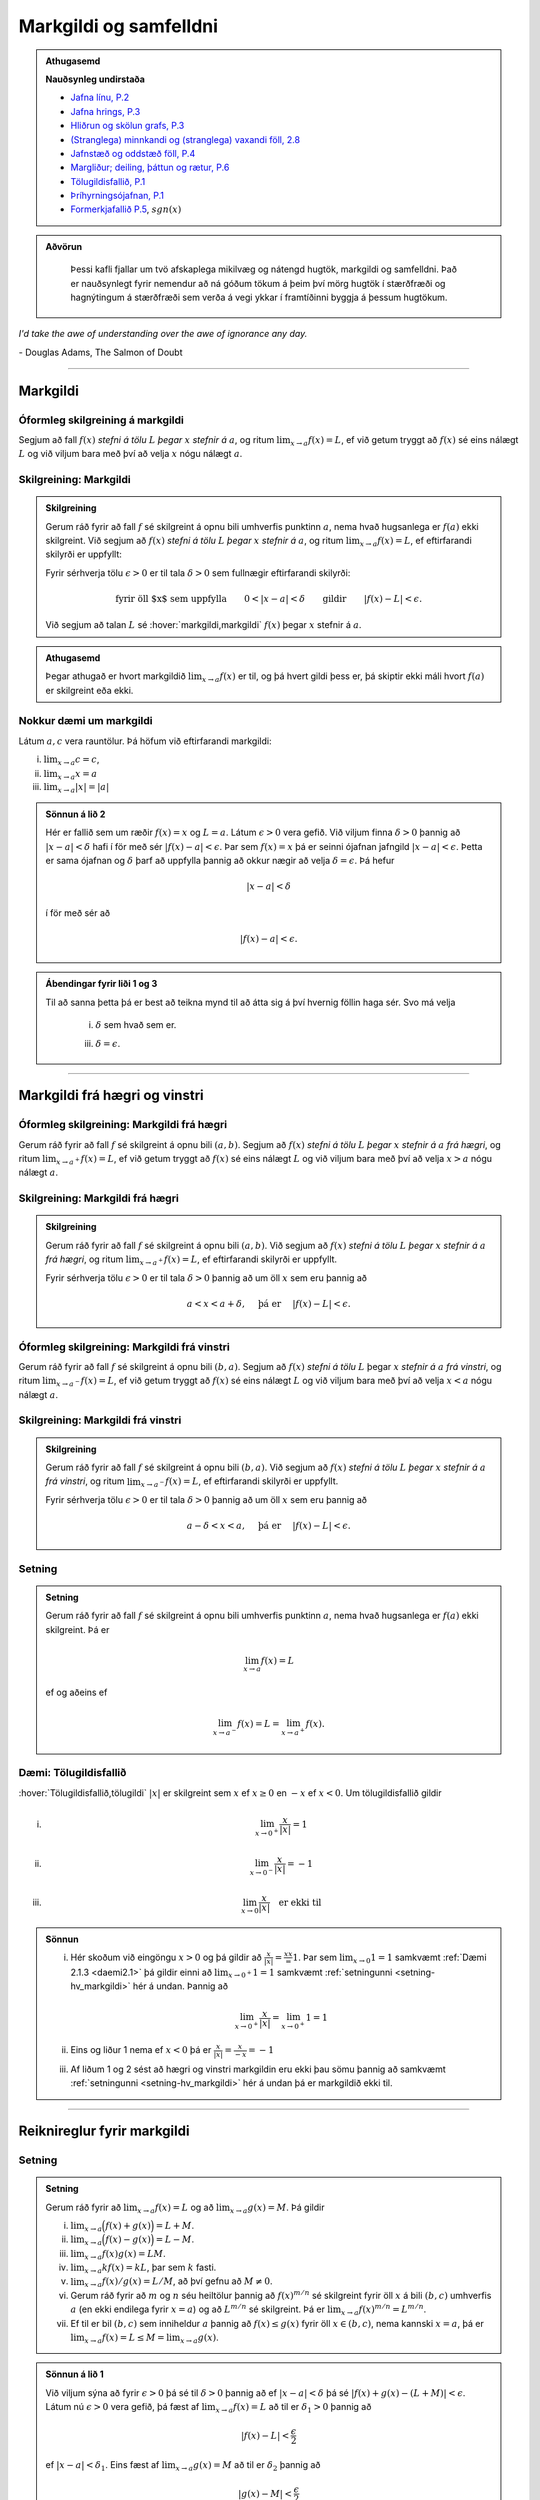 Markgildi og samfelldni
=======================

.. admonition:: Athugasemd
    :class: athugasemd

    **Nauðsynleg undirstaða**

    -  `Jafna línu, P.2 <https://edbook.hi.is/undirbuningur_stae/Kafli03.html#jafna-linu-i-hnitakerfinu>`_

    -  `Jafna hrings, P.3 <https://edbook.hi.is/undirbuningur_stae/Kafli03.html#hringir>`_

    -  `Hliðrun og skölun grafs, P.3 <https://edbook.hi.is/undirbuningur_stae/Kafli09.html#ummyndanir>`_

    -  `(Stranglega) minnkandi og (stranglega) vaxandi föll, 2.8 <https://edbook.hi.is/undirbuningur_stae/Kafli05.html#einhalla-foll>`_

    -  `Jafnstæð og oddstæð föll, P.4 <https://edbook.hi.is/undirbuningur_stae/Kafli05.html#jafnstae-og-oddstae-foll>`_

    -  `Margliður; deiling, þáttun og rætur, P.6 <https://edbook.hi.is/undirbuningur_stae/Kafli06.html>`_

    -  `Tölugildisfallið, P.1 <https://edbook.hi.is/undirbuningur_stae/Kafli02.html#tolugildi>`_

    -  `Þríhyrningsójafnan, P.1 <https://is.wikipedia.org/wiki/%C3%9Er%C3%ADhyrnings%C3%B3jafna>`_

    -  `Formerkjafallið P.5 <https://is.wikipedia.org/wiki/Formerkisfall>`_,  :math:`sgn(x)`

.. admonition:: Aðvörun
    :class: advorun

	Þessi kafli fjallar um tvö afskaplega mikilvæg og nátengd hugtök,
	markgildi og samfelldni. Það er nauðsynlegt fyrir nemendur að ná
	góðum tökum á þeim því mörg hugtök í stærðfræði og hagnýtingum á stærðfræði
	sem verða á vegi ykkar í framtíðinni byggja á þessum hugtökum.

*I'd take the awe of understanding over the awe of ignorance any day.*

\- Douglas Adams, The Salmon of Doubt

--------

.. _markgildi:

Markgildi
---------

.. index::
    markgildi

Óformleg skilgreining á markgildi
~~~~~~~~~~~~~~~~~~~~~~~~~~~~~~~~~

Segjum að fall :math:`f(x)` *stefni á tölu* :math:`L` *þegar* :math:`x`
*stefnir á* :math:`a`, og ritum :math:`\lim_{x\rightarrow a} f(x)=L`, ef
við getum tryggt að :math:`f(x)` sé eins nálægt :math:`L` og við
viljum bara með því að velja :math:`x` nógu nálægt :math:`a`.

Skilgreining: Markgildi
~~~~~~~~~~~~~~~~~~~~~~~

.. admonition:: Skilgreining
    :class: skilgreining

    Gerum ráð fyrir að fall :math:`f` sé skilgreint á opnu bili umhverfis
    punktinn :math:`a`, nema hvað hugsanlega er :math:`f(a)` ekki
    skilgreint. Við segjum að :math:`f(x)` *stefni á tölu* :math:`L` *þegar*
    :math:`x` *stefnir á* :math:`a`, og ritum
    :math:`\lim_{x\rightarrow a} f(x)=L`, ef eftirfarandi skilyrði er
    uppfyllt:

    Fyrir sérhverja tölu :math:`\epsilon>0` er til tala :math:`\delta>0`
    sem fullnægir eftirfarandi skilyrði:

    .. math:: \text{fyrir öll $x$ sem uppfylla} \qquad 0 < |x-a| < \delta \qquad \text{gildir} \qquad |f(x)-L| <\epsilon.

    Við segjum að talan :math:`L` sé :hover:`markgildi,markgildi` :math:`f(x)` þegar
    :math:`x` stefnir á :math:`a`.

.. ggb:: sYHVajyE
    :width: 700
    :height: 400
    :img: 01_markgildi.png
    :imgwidth: 12cm

.. admonition:: Athugasemd
    :class: athugasemd

    Þegar athugað er hvort markgildið :math:`\lim_{x\rightarrow a} f(x)` er
    til, og þá hvert gildi þess er, þá skiptir ekki máli hvort :math:`f(a)` er
    skilgreint eða ekki.

.. _daemi2.1:

Nokkur dæmi um markgildi
~~~~~~~~~~~~~~~~~~~~~~~~

Látum :math:`a, c` vera rauntölur. Þá höfum við eftirfarandi markgildi:

(i)   :math:`\lim_{x \to a} c = c`,
(ii)  :math:`\lim_{x \to a} x = a`
(iii) :math:`\lim_{x \to a} |x| = |a|`

.. only:: latex

    Sönnun á lið 2.

.. admonition:: Sönnun á lið 2
    :class: setning, dropdown

    Hér er fallið sem um ræðir :math:`f(x) = x` og :math:`L=a`.
    Látum :math:`\epsilon>0` vera gefið. Við viljum finna
    :math:`\delta >0` þannig að :math:`|x-a|<\delta` hafi í för
    með sér :math:`|f(x)-a| < \epsilon`. Þar sem :math:`f(x)=x` þá er seinni
    ójafnan jafngild :math:`|x-a|<\epsilon`. Þetta er sama ójafnan og
    :math:`\delta` þarf að uppfylla þannig að okkur nægir að velja
    :math:`\delta = \epsilon`. Þá hefur

    .. math::
            |x-a| < \delta

    í för með sér að

    .. math::
            |f(x) -a| < \epsilon.


.. admonition:: Ábendingar fyrir liði 1 og 3
    :class: setning, dropdown

    Til að sanna þetta þá er best að teikna mynd til að átta sig á því hvernig
    föllin haga sér. Svo má velja

        (i) :math:`\delta` sem hvað sem er.

        (iii) :math:`\delta=\epsilon`.


------

Markgildi frá hægri og vinstri
------------------------------

.. index::
    markgildi; frá hægri

Óformleg skilgreining: Markgildi frá hægri
~~~~~~~~~~~~~~~~~~~~~~~~~~~~~~~~~~~~~~~~~~

Gerum ráð fyrir að fall :math:`f` sé skilgreint á opnu bili
:math:`(a,b)`. Segjum að :math:`f(x)` *stefni á tölu* :math:`L` *þegar*
:math:`x` *stefnir á* :math:`a` *frá hægri*, og ritum
:math:`\lim_{x\rightarrow a^+} f(x)=L`, ef við getum tryggt að
:math:`f(x)` sé eins nálægt :math:`L` og við viljum bara með því að
velja :math:`x>a` nógu nálægt :math:`a`.

Skilgreining: Markgildi frá hægri
~~~~~~~~~~~~~~~~~~~~~~~~~~~~~~~~~

.. admonition:: Skilgreining
    :class: skilgreining

    Gerum ráð fyrir að fall :math:`f` sé skilgreint á opnu bili
    :math:`(a,b)`. Við segjum að :math:`f(x)` *stefni á tölu* :math:`L`
    *þegar* :math:`x` *stefnir á* :math:`a` *frá hægri*, og ritum
    :math:`\lim_{x\rightarrow a^+} f(x)=L`, ef eftirfarandi skilyrði er
    uppfyllt.

    Fyrir sérhverja tölu :math:`\epsilon>0` er til tala :math:`\delta>0`
    þannig að um öll :math:`x` sem eru þannig að

    .. math:: a<x<a+\delta,\quad \text{ þá er } \quad |f(x)-L| <\epsilon.

.. ggb:: nDwQJCG2
    :width: 600
    :height: 400
    :img: 02_markfrahaegri.png
    :imgwidth: 12cm

.. index::
    markgildi; frá vinstri

Óformleg skilgreining: Markgildi frá vinstri
~~~~~~~~~~~~~~~~~~~~~~~~~~~~~~~~~~~~~~~~~~~~

Gerum ráð fyrir að fall :math:`f` sé skilgreint á opnu bili
:math:`(b,a)`. Segjum að :math:`f(x)` *stefni á tölu* :math:`L` þegar
:math:`x` *stefnir á* :math:`a` *frá vinstri*, og ritum
:math:`\lim_{x\rightarrow a^-} f(x)=L`, ef við getum tryggt að
:math:`f(x)` sé eins nálægt :math:`L` og við viljum bara með því að
velja :math:`x<a` nógu nálægt :math:`a`.

Skilgreining: Markgildi frá vinstri
~~~~~~~~~~~~~~~~~~~~~~~~~~~~~~~~~~~~

.. admonition:: Skilgreining
    :class: skilgreining

    Gerum ráð fyrir að fall :math:`f` sé skilgreint á opnu bili
    :math:`(b,a)`. Við segjum að :math:`f(x)` *stefni á tölu* :math:`L`
    *þegar* :math:`x` *stefnir á* :math:`a` *frá vinstri*, og ritum
    :math:`\lim_{x\rightarrow a^-} f(x)=L`, ef eftirfarandi skilyrði er
    uppfyllt.

    Fyrir sérhverja tölu :math:`\epsilon>0` er til tala :math:`\delta>0`
    þannig að um öll :math:`x` sem eru þannig að

    .. math:: a-\delta<x<a,\quad \text{ þá er } \quad |f(x)-L| <\epsilon.

.. ggb:: fV63g8mx
    :width: 600
    :height: 400
    :img: 03_markfravinstri.png
    :imgwidth: 12cm

.. _setning-hv_markgildi:

Setning
~~~~~~~

.. admonition:: Setning
    :class: setning

    Gerum ráð fyrir að fall :math:`f` sé skilgreint á opnu bili umhverfis
    punktinn :math:`a`, nema hvað hugsanlega er :math:`f(a)` ekki
    skilgreint. Þá er

    .. math:: \lim_{x\rightarrow a} f(x)=L

    ef og aðeins ef

    .. math:: \lim_{x\rightarrow a^-} f(x)=L=\lim_{x\rightarrow a^+} f(x).

Dæmi: Tölugildisfallið
~~~~~~~~~~~~~~~~~~~~~~~

:hover:`Tölugildisfallið,tölugildi` :math:`|x|` er skilgreint sem :math:`x`
ef :math:`x\geq 0` en :math:`-x` ef :math:`x<0`. Um tölugildisfallið gildir

(i)

      .. math:: \lim_{x\to 0^+} \frac x{|x|} = 1

(ii)

      .. math:: \lim_{x\to 0^-} \frac x{|x|} = -1

(iii)

      .. math:: \lim_{x\to 0} \frac x{|x|} \quad \text{er ekki til}

.. image:: ./myndir/kafli02/02_daemi.png

.. admonition:: Sönnun
    :class: setning, dropdown

    (i)
            Hér skoðum við eingöngu :math:`x>0` og þá gildir að
            :math:`\frac x{|x|} = \frac xx = 1`. Þar sem
            :math:`\lim_{x \to 0} 1 = 1` samkvæmt :ref:`Dæmi 2.1.3 <daemi2.1>`
            þá gildir einni að :math:`\lim_{x \to 0^+} 1 = 1` samkvæmt
            :ref:`setningunni <setning-hv_markgildi>`
            hér á undan. Þannig að

            .. math::
                    \lim_{x \to 0^+} \frac x{|x|} =
                    \lim_{x \to 0^+} 1 = 1

    (ii)
            Eins og liður 1 nema ef :math:`x<0` þá er
            :math:`\frac x{|x|} = \frac x{-x} = -1`

    (iii)
            Af liðum 1 og 2 sést að hægri og vinstri markgildin eru ekki þau sömu þannig
            að samkvæmt :ref:`setningunni <setning-hv_markgildi>` hér á undan þá er
            markgildið ekki til.

------

Reiknireglur fyrir markgildi
----------------------------

.. _setning-markgildi:

Setning
~~~~~~~

.. admonition:: Setning
    :class: setning

    Gerum ráð fyrir að :math:`\lim_{x\rightarrow a}f(x)=L` og að
    :math:`\lim_{x\rightarrow a}g(x)=M`. Þá gildir

    (i)   :math:`\lim_{x\rightarrow a}\Big(f(x)+g(x)\Big)=L+M`.
    (ii)  :math:`\lim_{x\rightarrow a}\Big(f(x)-g(x)\Big)=L-M`.
    (iii) :math:`\lim_{x\rightarrow a}f(x)g(x)=LM`.
    (iv)  :math:`\lim_{x\rightarrow a}kf(x)=kL`, þar sem :math:`k` fasti.
    (v)   :math:`\lim_{x\rightarrow a}f(x)/g(x)=L/M`, að því gefnu að
          :math:`M\neq 0`.
    (vi)  Gerum ráð fyrir að :math:`m` og :math:`n` séu heiltölur þannig að
          :math:`f(x)^{m/n}` sé skilgreint fyrir öll :math:`x` á bili
          :math:`(b,c)` umhverfis :math:`a` (en ekki endilega fyrir
          :math:`x=a`) og að :math:`L^{m/n}` sé skilgreint. Þá er
          :math:`\lim_{x\rightarrow a}f(x)^{m/n}=L^{m/n}`.
    (vii) Ef til er bil :math:`(b,c)` sem inniheldur :math:`a` þannig að
          :math:`f(x)\leq g(x)` fyrir öll :math:`x\in (b,c)`, nema kannski
          :math:`x=a`, þá er
          :math:`\lim_{x\rightarrow a}f(x)=L\leq M=\lim_{x\rightarrow a}g(x)`.

.. admonition:: Sönnun á lið 1
    :class: setning, dropdown

    Við viljum sýna að fyrir :math:`\epsilon>0` þá sé til :math:`\delta>0`
    þannig að ef :math:`|x-a|<\delta` þá sé :math:`|f(x)+g(x) - (L+M)|<\epsilon`.
    Látum nú :math:`\epsilon>0` vera gefið, þá fæst af
    :math:`\lim_{x\to a} f(x) = L` að til er :math:`\delta_1>0` þannig að

    .. math::  |f(x)-L| < \frac \epsilon 2

    ef :math:`|x-a|<\delta_1`. Eins fæst af :math:`\lim_{x \to a} g(x)=M`
    að til er :math:`\delta_2` þannig að

    .. math::  |g(x)-M| < \frac \epsilon 2

    ef :math:`|x-a|<\delta_2`.

    Ef við setjum :math:`\delta = \min\{\delta_1,\delta_2\}` þá þýðir það að
    öll :math:`x` sem uppfylla :math:`|x-a|<\delta` uppfylla einnig
    :math:`|x-a|<\delta_1` og :math:`|x-a|<\delta_2`. Þá gefur þríhyrningsójafnan
    okkur að fyrir slíkt :math:`x` þá er

    .. math::
        |f(x)+g(x) - (L+M)| = |f(x)-L + g(x)-M| \\
        < |f(x)-L| + |g(x)-M| < \frac \epsilon 2 + \frac \epsilon 2 = \epsilon,

    sem er það sem við vildum sýna.

.. admonition:: Aðvörun
    :class: advorun

    Liður (1) í setningunni á undan segir að ef markgildin
    :math:`\lim_{x\to a} f(x)` og :math:`\lim_{x\to a} g(x)` eru til þá sé
    markgildið :math:`\lim_{x\to a} (f(x)+g(x))` einnig til.

    En hún segir **ekki** að ef :math:`f` og :math:`g` eru föll þannig að
    markgildið :math:`\lim_{x\to a} (f(x)+g(x))` er til, að þá séu
    markgildin :math:`\lim_{x\to a} f(x)` og :math:`\lim_{x\to a} g(x)`
    einnig til.




.. index::
    klemmureglan

Setning: Klemmureglan
~~~~~~~~~~~~~~~~~~~~~~

.. admonition:: Setning
    :class: setning

    Gerum ráð fyrir að :math:`f(x)\leq
    g(x)\leq h(x)` fyrir öll :math:`x` á bili :math:`(b, c)` sem inniheldur
    :math:`a`, nema kannski :math:`x=a`. Gerum enn fremur ráð fyrir að

    .. math:: \lim_{x\rightarrow a}f(x)=\lim_{x\rightarrow a}h(x)=L.

    Þá er :math:`\lim_{x\rightarrow a}g(x)=L`.

.. admonition:: Sönnun
    :class: setning, dropdown

    Látum :math:`\epsilon>0` vera gefið. Við viljum sýna að þá sé til :math:`\delta>0` þannig
    að :math:`|g(x)-L|<\epsilon` fyrir öll :math:`x` sem uppfylla :math:`|x-a|<\delta`.

    Þetta má líka skrifa svona:
    Við viljum sýna að þá sé til :math:`\delta>0` þannig
    að :math:`L-\epsilon<g(x)<L+\epsilon` fyrir öll :math:`x` sem uppfylla :math:`a-\delta < x<a+\delta`.

    Við vitum nú að þar sem :math:`\lim_{x\to a} f(x) = L` þá er til :math:`\delta_1`
    þannig að :math:`L-\epsilon<f(x)<L+\epsilon` fyrir öll :math:`x` sem uppfylla :math:`a-\delta_1 < x<a+\delta_1`.

    Eins þá fæst af :math:`\lim_{x\to a} h(x) = L` að til er :math:`\delta_2`
    þannig að :math:`L-\epsilon<g(x)<L+\epsilon` fyrir öll :math:`x` sem uppfylla :math:`a-\delta_2 < x<a+\delta_2`.

    Setjum nú :math:`\delta = \min\{\delta_1,\delta_2\}` og athugum að það þýðir að fyrir sérhvert :math:`x` sem
    uppfyllir :math:`a-\delta < x < a+\delta` uppfyllir einnig :math:`a-\delta_1 < x<a+\delta_1`
    og :math:`a-\delta_2 < x<a+\delta_2`. Þá gefur :math:`f(x)\leq g(x)\leq h(x)` að

    .. math:: L-\epsilon<f(x) \leq g(x) \leq h(x) < L+\epsilon.

    Þar með er :math:`L-\epsilon < g(x) < L+\epsilon` og þá höfum við sýnt að
    :math:`\lim_{x\to a} g(x) = L`.

.. image:: ./myndir/kafli02/04_03_klemmuregla.png
	:align: center
	:width: 80%


Dæmi: Markgildi með sínus
~~~~~~~~~~~~~~~~~~~~~~~~~

(i)

      .. math:: \lim_{x\to 0} \sin\left(\frac 1x\right) \quad \text{er ekki til}

(ii)

      .. math:: \lim_{x\to 0} x\sin\left(\frac 1x\right) = 0

(iii)

      .. math:: \lim_{x \to 0} \frac{\sin(x)}{x} = 1

.. only:: latex

        Sönnun á lið 1.

.. admonition:: Sönnun á lið 1
    :class: setning, dropdown

    Sönnum þetta með mótsögn. Gerum ráð fyrir að til sé markgildi :math:`L` þannig að fyrir
    sérhvert :math:`\epsilon >0` er til :math:`\delta>0` þannig að
    :math:`|x-0|<\delta` hefur í för með sér að :math:`|\sin(1/x) - L|<\epsilon`. Til þess
    að þetta leiði til mótsagnar þurfum við að finna :math:`\epsilon>0` sem er þannig að
    sama hversu lítið :math:`\delta>0` er valið þá er alltaf til :math:`x` þannig að
    :math:`|x-0|<\delta` og

    .. math::
            \left|\sin\left(\frac 1x \right)-L\right| \geq \epsilon.

    Veljum :math:`\epsilon = 0,5`. Ástæðan fyrir þessu vali er sú að þar sem
    :math:`\sin(1/x)` sveiflast á milli :math:`-1` og :math:`1` þá er nóg að
    velja tölu sem er þannig að fallið sveiflist út
    fyrir bilið :math:`[L-\epsilon,L+\epsilon]`. Í þessu tilviki þýðir það að
    :math:`\epsilon` þarf að vera minna en 1.

    Ef markgildið er til þá er ætti að vera til :math:`\delta>0` þannig að
    :math:`|\sin(1/x)-L|< 0.5` fyrir :math:`x` sem uppfylla :math:`|x-0|<\delta`.
    Byrjum á að skoða tilvikið :math:`L\leq 0`.
    Finnum nógu stóra náttúrlega tölu :math:`k`
    þannig að :math:`\frac 1{2\pi k + \pi/2} < \delta`.
    Ef við setjum :math:`x=\frac 1{2\pi k + \pi/2}`
    þá fæst að :math:`|x-0|<\delta` en

    .. math::
            \left|\sin\left(\frac 1x \right) - L\right| =
            |\sin(2\pi k +\pi/2) - L|  = |1-L| > 0,5

    Tilvikið þegar :math:`L>0` er eins nema þá veljum við :math:`x=\frac 1{2\pi k - \pi/2}`
    sem þýðir að :math:`\sin(x) = -1`.

Mynd af :math:`\sin\left(\frac 1x\right)`:

.. ggb:: yfYAfqtm
    :width: 652
    :height: 352
    :zoom_drag: false
    :img: 03_daemi-sin.png
    :imgwidth: 12cm

Markgildi þegar x stefnir á óendanlegt
--------------------------------------


.. image:: ./myndir/kafli02/06_liminf.png
	:align: center
	:width: 50%

.. index::
    markgildi; þegar x stefnir á óendalegt


Óformleg skilgreining: Markgildi þegar :math:`x \to \infty`
~~~~~~~~~~~~~~~~~~~~~~~~~~~~~~~~~~~~~~~~~~~~~~~~~~~~~~~~~~~

Gerum ráð fyrir að fall :math:`f` sé skilgreint á bili
:math:`(a, \infty)`. Segjum að :math:`f(x)` *stefni á tölu* :math:`L`
*þegar* :math:`x` *stefnir á* :math:`\infty`, og ritum
:math:`\lim_{x\rightarrow \infty} f(x)=L`, ef við getum tryggt að
:math:`f(x)` sé eins nálægt :math:`L` og við viljum bara með því að
velja :math:`x` nógu stórt.

Skilgreining: Markgildi þegar :math:`x \to \infty`
~~~~~~~~~~~~~~~~~~~~~~~~~~~~~~~~~~~~~~~~~~~~~~~~~~

.. admonition:: Skilgreining
    :class: skilgreining

    Gerum ráð fyrir að fall :math:`f` sé skilgreint á bili
    :math:`(a,\infty)`. Við segjum að :math:`f(x)` *stefni á tölu* :math:`L`
    *þegar* :math:`x` *stefnir á* :math:`\infty`, og ritum
    :math:`\lim_{x\rightarrow \infty} f(x)=L`, ef eftirfarandi skilyrði er
    uppfyllt:

    Fyrir sérhverja tölu :math:`\epsilon>0` er til tala :math:`R`
    þannig að um öll :math:`x>R` gildir að

    .. math:: |f(x)-L|<\epsilon.

Óformleg skilgreining: Markgildi þegar :math:`x \to -\infty`
~~~~~~~~~~~~~~~~~~~~~~~~~~~~~~~~~~~~~~~~~~~~~~~~~~~~~~~~~~~~


Fyrir :math:`-\infty` er þetta gert með sama sniði.


Gerum ráð fyrir að fall :math:`f` sé skilgreint á bili
:math:`(-\infty, a)`. Segjum að :math:`f(x)` *stefni á tölu* :math:`L`
*þegar* :math:`x` *stefnir á* :math:`-\infty`, og ritum
:math:`\lim_{x\rightarrow -\infty} f(x)=L`, ef við getum tryggt að
:math:`f(x)` sé eins nálægt :math:`L` og við viljum bara með því að
velja :math:`x` sem nógu stóra neikvæða tölu.

Skilgreining: Markgildi þegar :math:`x \to -\infty`
~~~~~~~~~~~~~~~~~~~~~~~~~~~~~~~~~~~~~~~~~~~~~~~~~~~

.. admonition:: Skilgreining
    :class: skilgreining

    Gerum ráð fyrir að fall :math:`f` sé skilgreint á bili
    :math:`(-\infty,a)`. Við segjum að :math:`f(x)` *stefni á tölu*
    :math:`L` *þegar* :math:`x` *stefnir á* :math:`-\infty`, og ritum
    :math:`\lim_{x\rightarrow -\infty} f(x)=L`, ef eftirfarandi skilyrði er
    uppfyllt:

    Fyrir sérhverja tölu :math:`\epsilon>0` er til tala :math:`R`
    þannig að um öll :math:`x<R` gildir að

    .. math:: |f(x)-L|<\epsilon.

------

Óendanlegt sem markgildi
------------------------

.. index::
    markgildi; óendanlegt sem markgildi

Óformleg skilgreining: Markgildið :math:`\infty`
~~~~~~~~~~~~~~~~~~~~~~~~~~~~~~~~~~~~~~~~~~~~~~~~

Gerum ráð fyrir að fall :math:`f` sé skilgreint á opnu bili umhverfis
punktinn :math:`a`, nema hvað hugsanlega er :math:`f(a)` ekki
skilgreint. Segjum að :math:`f(x)` *stefni á* :math:`\infty` *þegar*
:math:`x` *stefnir á* :math:`a`, og ritum
:math:`\lim_{x\rightarrow a} f(x)=\infty`, ef við getum tryggt að
:math:`f(x)` sé *hversu stórt sem við viljum* bara með því að velja
:math:`x` *nógu nálægt* :math:`a`.

Skilgreining: Markgildið :math:`\infty`
~~~~~~~~~~~~~~~~~~~~~~~~~~~~~~~~~~~~~~~

.. admonition:: Skilgreining
    :class: skilgreining

    Gerum ráð fyrir að fall :math:`f` sé skilgreint á opnu bili umhverfis
    punktinn :math:`a`, nema hvað hugsanlega er :math:`f(a)` ekki
    skilgreint. Við segjum að :math:`f(x)` *stefni á* :math:`\infty` *þegar*
    :math:`x` *stefnir á* :math:`a`, og ritum
    :math:`\lim_{x\rightarrow a} f(x)=\infty`, ef eftirfarandi skilyrði er
    uppfyllt.

    Fyrir sérhverja tölu :math:`B` er til tala :math:`\delta>0` þannig
    að um öll :math:`x` sem eru þannig að

    .. math::
            0 < |x-a| <\delta \quad  \text{ gildir að } \quad f(x) > B.

.. admonition:: Aðvörun
    :class: advorun

    Athugið að :math:`\infty` er **ekki** tala. Þó að
    :math:`\lim_{x\rightarrow a} f(x)=\infty` þá er samt sagt að markgildið
    :math:`\lim_{x\rightarrow a} f(x)` sé ekki til.

Óformleg skilgreining: Markgildið :math:`-\infty`
~~~~~~~~~~~~~~~~~~~~~~~~~~~~~~~~~~~~~~~~~~~~~~~~~

Gerum ráð fyrir að fall :math:`f` sé skilgreint á opnu bili umhverfis
punktinn :math:`a`, nema hvað hugsanlega er :math:`f(a)` ekki
skilgreint. Segjum að :math:`f(x)` *stefni á* :math:`-\infty` *þegar*
:math:`x` *stefnir á* :math:`a`, og ritum
:math:`\lim_{x\rightarrow a} f(x)=-\infty`, ef við getum tryggt að
:math:`f(x)` sé hversu lítið sem við viljum bara með því að velja
:math:`x` nógu nálægt :math:`a`.

Skilgreining: Markgildið :math:`-\infty`
~~~~~~~~~~~~~~~~~~~~~~~~~~~~~~~~~~~~~~~~

.. admonition:: Skilgreining
    :class: skilgreining

    Gerum ráð fyrir að fall :math:`f` sé skilgreint á opnu bili umhverfis
    punktinn :math:`a`, nema hvað hugsanlega er :math:`f(a)` ekki
    skilgreint. Við segjum að :math:`f(x)` *stefni á* :math:`-\infty`
    *þegar* :math:`x` *stefnir á* :math:`a`, og ritum
    :math:`\lim_{x\rightarrow a} f(x)=-\infty`, ef eftirfarandi skilyrði er
    uppfyllt.

    Fyrir sérhverja tölu :math:`B` er til tala :math:`\delta>0` þannig
    að um öll :math:`x` sem eru þannig að

    .. math:: 0 < |x-a| < \delta \quad \text{ gildir að } \quad f(x)<B.

.. admonition:: Aðvörun
    :class: advorun

    Athugið að :math:`-\infty` er **ekki** tala. Þó að
    :math:`\lim_{x\rightarrow a} f(x)=-\infty` þá er samt sagt að markgildið
    :math:`\lim_{x\rightarrow a} f(x)` sé ekki til.

.. index::
    samfelldni
    samfelldni; í punkti

-------

.. _samfelldni:

Samfelldni
----------

Hér skilgreinum við og skoðum seinna grundvallarhugtakið í þessum kafla, sem er :hover:`samfelldni`.


.. index::
    innri punktur

Skilgreining: Innri punktur
~~~~~~~~~~~~~~~~~~~~~~~~~~~

.. admonition:: Skilgreining
    :class: skilgreining

    Látum :math:`A\subseteq {{\mathbb  R}}` og :math:`x\in A`. Við segjum að
    :math:`x` sé :hover:`innri punktur` :math:`A` ef :math:`A` inniheldur opið bil
    umhverfis :math:`x`, það er að segja til er tala :math:`\delta>0` þannig
    að :math:`(x-\delta, x+\delta)\subseteq
    A`.

    Ef :math:`x` er ekki innri punktur :math:`A` og :math:`x\in A` þá segjum
    við að :math:`x` sé :hover:`jaðarpunktur` :math:`A`.


.. index::
    samfelldni; í punkti

Skilgreining: Samfelldni í punkti
~~~~~~~~~~~~~~~~~~~~~~~~~~~~~~~~~

.. admonition:: Skilgreining
    :class: skilgreining

    Látum :math:`f` vera fall og :math:`c` innri punkt skilgreiningarsvæðis
    :math:`f`. Sagt er að :math:`f` sé *samfellt í punktinum* :math:`c` ef

    .. math:: \lim_{x\rightarrow c}f(x)=f(c).

Setning
~~~~~~~

.. admonition:: Setning
    :class: setning

    Látum :math:`f` og :math:`g` vera föll. Gerum ráð fyrir að :math:`c` sé
    innri punktur skilgreiningarsvæðis beggja fallanna og að bæði föllin séu
    samfelld í punktinum :math:`c`. Þá eru eftirfarandi föll samfelld í
    :math:`c`:

    (i)   :math:`f+g`
    (ii)  :math:`f-g`
    (iii) :math:`fg`
    (iv)  :math:`kf`, þar sem :math:`k` er fasti
    (v)   :math:`f/g`, ef :math:`g(c)\neq 0`
    (vi)  :math:`\Big(f(x)\Big)^{1/n}`, að því gefnu að :math:`f(c)>0` ef
          :math:`n` er slétt tala og :math:`f(c)\neq 0` ef :math:`n<0`.

Þessi setning er bein afleiðing af :ref:`Setningu 2.3.1 <setning-markgildi>`.

Setning: Samskeyting samfelldra falla
~~~~~~~~~~~~~~~~~~~~~~~~~~~~~~~~~~~~~

.. admonition:: Setning
    :class: setning

    Látum :math:`g` vera fall sem er skilgreint á opnu bili umhverfis
    :math:`c` og samfellt í :math:`c` og látum :math:`f` vera fall sem er
    skilgreint á opnu bili umhverfis :math:`g(c)` og samfellt í
    :math:`g(c)`. Þá er fallið :math:`f\circ g` skilgreint á opnu bili
    umhverfis :math:`c` og er samfellt í :math:`c`.


.. admonition:: Athugasemd
    :class: athugasemd

    Ef fall er skilgreint með formúlu og skilgreingamengið er ekki tilgreint
    sérstaklega, þá er venjan að líta alla þá punkta þar sem formúlan gildir
    sem skilgreingarmengi fallsins


.. index::
    samfelldni, samfellt fall

.. _`skilgrsamfellt`:

Skilgreining: Samfellt fall
~~~~~~~~~~~~~~~~~~~~~~~~~~~

.. admonition:: Skilgreining
    :class: skilgreining

    Við segjum að fall :math:`f` sé :hover:`samfellt,samfellt fall` ef það er samfellt í
    sérhverjum punkti skilgreingarmengisins.

Óformlega þýðir þetta að hægt er að teikna graf :math:`f` án þess að lyfta pennanum frá blaðinu.

Nokkur dæmi um samfelld föll
~~~~~~~~~~~~~~~~~~~~~~~~~~~~

Eftirfarandi föll eru samfelld

(i)   margliður
(ii)  ræð föll
(iii) ræð veldi
(iv)  hornaföll; :math:`\sin`, :math:`\cos`, :math:`\tan`
(v)   tölugildisfallið :math:`|x|`

Að búa til samfelld föll
~~~~~~~~~~~~~~~~~~~~~~~~

Með því að nota föllin úr dæminu á undan sem efnivið þá getum við búið
til fjölda samfelldra fall með því að beita aðgerðunum úr Setningu 2.6.4
og Setningu 2.6.3.

.. index::
    samfelldni; frá hægri/vinstri


Dæmi
~~~~

Fallið :math:`\cos(3x+5)` er samfellt. Margliðan :math:`g(x) =3x+5` og
:math:`f(x) = \cos(x)` eru samfelld föll og þá er samskeytingin
:math:`f\circ g(x) = \cos(3x+5)` einnig samfellt fall.

-------

Hægri/vinstri samfelldni
------------------------

Rifjum upp skilgreininguna á samfelldni.

Skilgreining
~~~~~~~~~~~~

.. admonition:: Skilgreining
    :class: skilgreining

    Látum :math:`f` vera fall og :math:`c` innri punkt skilgreiningarsvæðis
    :math:`f`. Sagt er að :math:`f` sé *samfellt í punktinum* :math:`c` ef

    .. math:: \lim_{x\rightarrow c}f(x)=f(c).

.. admonition:: Athugasemd
    :class: athugasemd

    Þessi skilgreining virkar aðeins fyrir innri punkta
    skilgreiningarsvæðisins. Þannig að ef ætlunin er að rannsaka samfelldni
    í jaðarpunktum þá gengur þessi skilgreining ekki. Hins vegar getum við
    útvíkkað skilgreininguna á samfelldni fyrir hægri og vinstri endapunkta
    bila með því að einskorða okkur við markgildi frá vinstri og hægri.

Skilgreining: Hægri/vinstri samfelldni
~~~~~~~~~~~~~~~~~~~~~~~~~~~~~~~~~~~~~~

.. admonition:: Skilgreining
    :class: skilgreining

    (i)  Fall :math:`f` er *samfellt frá hægri í punkti* :math:`c` ef
         :math:`\lim_{x\rightarrow c^+}f(x)=f(c)`.

         Hér er gert ráð fyrir að fallið :math:`f` sé amk. skilgreint á
         bili :math:`[c, a)`.

    (ii) Fall :math:`f` er *samfellt frá vinstri í punkti* :math:`c` ef
         :math:`\lim_{x\rightarrow c^-}f(x)=f(c)`.

         Hér er gert ráð fyrir að fallið :math:`f` sé amk. skilgreint á
         bili :math:`(a, c]`.

Uppfærum nú skilgreininguna á :ref:`samfelldu falli <skilgrsamfellt>`.

.. index::
    fall; samfellt

Uppfærð skilgreining: Samfellt fall
~~~~~~~~~~~~~~~~~~~~~~~~~~~~~~~~~~~

.. admonition:: Skilgreining
    :class: skilgreining

    Gerum ráð fyrir að :math:`f` sé fall sem er skilgreint á mengi
    :math:`A`, þar sem :math:`A` er sammengi endanlega margra bila. Við
    segjum að fallið :math:`f` sé *samfellt* ef það er samfellt í öllum
    innri punktum skilgreingarmengisins og ef það er samfellt frá
    hægri/vinstri í jaðarpunktum skilgreingarmengisins, eftir því sem við á.

.. admonition:: Athugasemd
    :class: athugasemd

    Ef fall er samfellt á opnu bili :math:`(a,b)`, og ef :math:`a<c<d<b`, þá
    er fallið einnig samfellt á bilinu :math:`[c,d]`.

-------

Eiginleikar samfelldra falla
----------------------------

.. index::
    há- og lággildislögmálið

.. _`Há- og lággildislögmálið`:

Setning: Há- og lággildislögmálið
~~~~~~~~~~~~~~~~~~~~~~~~~~~~~~~~~

.. admonition:: Há- og lággildislögmálið
    :class: setning

    Látum :math:`f` vera samfellt fall skilgreint á **lokuðu takmörkuðu bili**
    :math:`[a,b]`. Þá eru til tölur :math:`x_1` og :math:`x_2` í
    :math:`[a,b]` þannig að fyrir allar tölur :math:`x` í :math:`[a,b]` er

    .. math:: f(x_1)\leq f(x)\leq f(x_2).

    Þetta þýðir að samfellt fall :math:`f` á lokuðu og takmörkuðu bili
    :math:`[a,b]` tekur bæði hæsta og lægsta gildi á bilinu. Hæsta gildið er
    þá :math:`f(x_2)` og lægsta gildið er :math:`f(x_1)`.

.. admonition:: Athugasemd
    :class: athugasemd

    Það er mögulegt að fallið taki há/lággildi sitt í fleiri en einum
    punkti.

.. index::
    milligildissetningin


Setning: Milligildissetningin
~~~~~~~~~~~~~~~~~~~~~~~~~~~~~~

.. admonition:: Milligildissetningin
    :class: setning

    Látum :math:`f` vera samfellt fall skilgreint á lokuðu takmörkuðu bili
    :math:`[a,b]`. Gerum ráð fyrir að :math:`s` sé tala sem liggur á milli
    :math:`f(a)` og :math:`f(b)`. Þá er til tala :math:`c` sem liggur á
    milli :math:`a` og :math:`b` þannig að :math:`f(c)=s`.

.. admonition:: Sönnun
    :class: setning, dropdown

    Í setningunni þá gerum við ráð fyrir að :math:`s` liggi á milli :math:`f(a)` og
    :math:`f(b)`. Til að svona :math:`s` sé til þá þarf :math:`f(a) \neq f(b)`.

    Skoðum tilvikið þegar :math:`f(a) < f(b)`, en þá er :math:`f(a) < s < f(b)`.
    Tilvikið :math:`f(a)>f(b)` er nánast eins.

    Skilgreinum mengið :math:`S = \{ x \in [a,b] ; f(x) < s\}`. Þetta mengi er ekki tómt
    því :math:`a` er í því og það er takmarkað að ofan af :math:`b`. Samkvæmt
    :ref:`Frumsendunni um efra mark <FrumsendanUmEfraMark>` þá er til efra mark :math:`c \in[a,b]`
    fyrir :math:`S`. Við viljum sýna að :math:`f(c)=s`.

    Ef :math:`f(c)>s` þá segir samfelldni :math:`f`
    okkur að til sé lítið bil kringum :math:`c` þar sem fallið er stærra en :math:`s`. Sér í lagi er
    til tala minni en :math:`c` sem er ekki í menginu :math:`S`. Þetta þýðir að :math:`c` er
    ekki efra mark :math:`S`. Orðum þetta aðeins nákvæmar.

    Veljum :math:`0<\epsilon < f(c)-s` þá er til :math:`\delta>0` þannig að ef :math:`x\in ]c-\delta,c+\delta[`
    þá er :math:`|f(c)-f(x)|<\epsilon < f(c) -s`. Þetta hefur í för með sér að :math:`f(c) - f(x) < f(c) -s`,
    það er :math:`f(x)>s`. Þetta þýðir að öll :math:`x\in]c-\delta,c[` eru "minni" efri mörk fyrir :math:`S`
    en :math:`c` sem gengur ekki og er því mótsögn.

    Ef :math:`f(c)<s` þá segir samfelldni :math:`f` okkur að til sé lítið bil kringum :math:`c`
    þar sem fallið er minna en :math:`s`. Sér í lagi  er til tala stærri en :math:`c` sem er í menginu
    :math:`S`. Þetta þýðir að :math:`c` er ekki efra mark, því efra mark á að vera stærra eða jafnt
    og öll stök í :math:`S`. Þetta er einnig mótsögn.

    Þá er bara eftir möguleikinn :math:`f(c)=s`, sem er nákvæmlega það sem við vildum.

.. ggb:: zEQQcGcQ
    :width: 700
    :height: 400
    :img: 10_milligildissetn.png
    :imgwidth: 12cm

.. admonition:: Athugasemd
    :class: athugasemd

    Það er möguleiki að það séu fleiri en einn punktur á bilinu þar sem fallið tekur
    gildið :math:`s`. Sönnunin hér á undan finnur þann stærsta.

Fylgisetning
~~~~~~~~~~~~

.. admonition:: Fylgisetning
    :class: setning

    Ef :math:`P(x)=a_nx^n+a_{n-1}x^{n-1}+\cdots+a_1x+a_0` er margliða af
    oddatölu stigi :math:`n`, þá er til rauntala :math:`c` þannig að :math:`P(c)=0`.


.. admonition:: Sönnun
    :class: setning, dropdown

    Gerum ráð fyrir að :math:`a_n>0`. Þá er
    :math:`\lim_{x\to -\infty} P(x) = -\infty` og
    :math:`\lim_{x\to \infty} P(x) = \infty`. Það þýðir að til eru tölur
    :math:`a` og :math:`b` þannig að :math:`P(a)<0` og :math:`P(b)>0`. Með
    því að beita Milligildissetningunni á fallið :math:`P` á bilinu
    :math:`[a,b]` og með :math:`s=0` þá fæst að til er núllstöð á bilinu
    :math:`[a,b]`.

    Ef :math:`a_n < 0` þá víxlast formerkin á markgildunum hér að ofan en röksemdafærslan er
    að öðru leyti eins.
